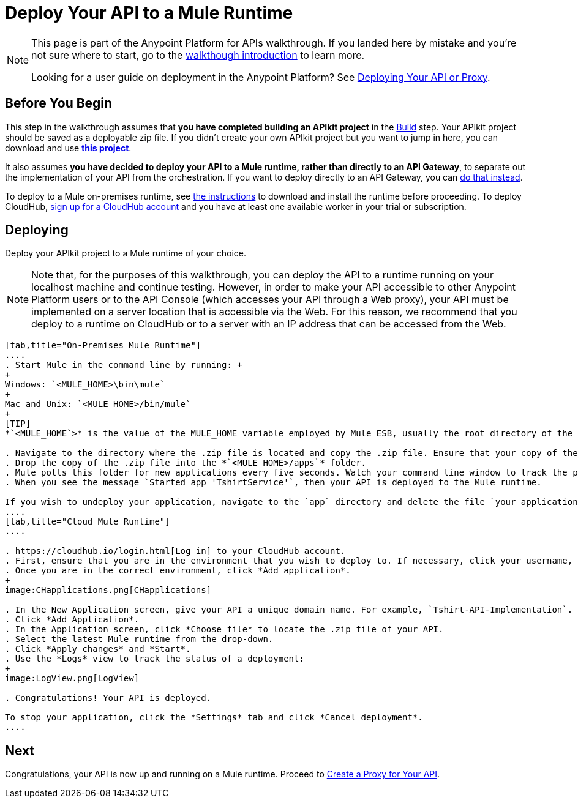 = Deploy Your API to a Mule Runtime
:keywords: deploy, api, runtime, apikit, gateway

[NOTE]
====
This page is part of the Anypoint Platform for APIs walkthrough. If you landed here by mistake and you're not sure where to start, go to the link:/documentation/display/current/Anypoint+Platform+for+APIs+Walkthrough[walkthough introduction] to learn more.

Looking for a user guide on deployment in the Anypoint Platform? See link:/documentation/display/current/Deploying+Your+API+or+Proxy[Deploying Your API or Proxy].
====

== Before You Begin

This step in the walkthrough assumes that *you have completed building an APIkit project* in the link:/documentation/display/current/Walkthrough+Build[Build] step. Your APIkit project should be saved as a deployable zip file. If you didn't create your own APIkit project but you want to jump in here, you can download and use **link:/documentation/download/attachments/122752474/my-raml-implementation.zip?version=1&modificationDate=1405707403299[this project]**.

It also assumes **you have decided to deploy your API to a Mule runtime, rather than directly to an API Gateway**, to separate out the implementation of your API from the orchestration. If you want to deploy directly to an API Gateway, you can link:/documentation/display/current/Walkthrough+Deploy+to+Gateway[do that instead].

To deploy to a Mule on-premises runtime, see link:/documentation/display/current/Downloading+and+Starting+Mule+ESB[the instructions] to download and install the runtime before proceeding. To deploy CloudHub, link:/documentation/display/current/CloudHub[sign up for a CloudHub account] and you have at least one available worker in your trial or subscription.

== Deploying

Deploy your APIkit project to a Mule runtime of your choice.

[NOTE]
Note that, for the purposes of this walkthrough, you can deploy the API to a runtime running on your localhost machine and continue testing. However, in order to make your API accessible to other Anypoint Platform users or to the API Console (which accesses your API through a Web proxy), your API must be implemented on a server location that is accessible via the Web. For this reason, we recommend that you deploy to a runtime on CloudHub or to a server with an IP address that can be accessed from the Web.

[tabs]
------
[tab,title="On-Premises Mule Runtime"]
....
. Start Mule in the command line by running: +
+
Windows: `<MULE_HOME>\bin\mule`
+
Mac and Unix: `<MULE_HOME>/bin/mule`
+
[TIP]
*`<MULE_HOME`>* is the value of the MULE_HOME variable employed by Mule ESB, usually the root directory of the installation, such as `/opt/Mule/mule-standalone-3.6.0/`

. Navigate to the directory where the .zip file is located and copy the .zip file. Ensure that your copy of the file does not have any spaces in the name. 
. Drop the copy of the .zip file into the *`<MULE_HOME>/apps`* folder.
. Mule polls this folder for new applications every five seconds. Watch your command line window to track the progress of the deployment.
. When you see the message `Started app 'TshirtService'`, then your API is deployed to the Mule runtime.

If you wish to undeploy your application, navigate to the `app` directory and delete the file `your_application.txt`. This removes your application from the `/app` directory, which automatically undeploys it.
....
[tab,title="Cloud Mule Runtime"]
....

. https://cloudhub.io/login.html[Log in] to your CloudHub account.
. First, ensure that you are in the environment that you wish to deploy to. If necessary, click your username, then click *Switch environment* . 
. Once you are in the correct environment, click *Add application*.
+
image:CHapplications.png[CHapplications]

. In the New Application screen, give your API a unique domain name. For example, `Tshirt-API-Implementation`. If that's taken, try adding your initials to make it unique.
. Click *Add Application*.
. In the Application screen, click *Choose file* to locate the .zip file of your API.
. Select the latest Mule runtime from the drop-down.
. Click *Apply changes* and *Start*.
. Use the *Logs* view to track the status of a deployment:
+
image:LogView.png[LogView]

. Congratulations! Your API is deployed.

To stop your application, click the *Settings* tab and click *Cancel deployment*.
....
------

== Next

Congratulations, your API is now up and running on a Mule runtime. Proceed to link:/documentation/display/current/Walkthrough+Proxy[Create a Proxy for Your API].
